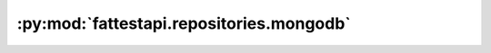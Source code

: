:py:mod:`fattestapi.repositories.mongodb`
=========================================

.. py:module:: fattestapi.repositories.mongodb

.. autodoc2-docstring:: fattestapi.repositories.mongodb
   :allowtitles:
